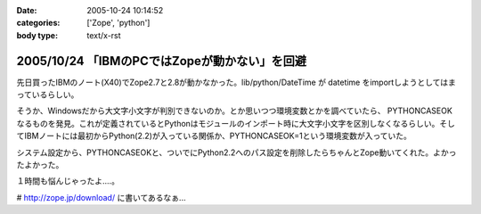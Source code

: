 :date: 2005-10-24 10:14:52
:categories: ['Zope', 'python']
:body type: text/x-rst

==============================================
2005/10/24 「IBMのPCではZopeが動かない」を回避
==============================================

先日買ったIBMのノート(X40)でZope2.7と2.8が動かなかった。lib/python/DateTime が datetime をimportしようとしてはまっているらしい。

そうか、Windowsだから大文字小文字が判別できないのか。とか思いつつ環境変数とかを調べていたら、 PYTHONCASEOK なるものを発見。これが定義されているとPythonはモジュールのインポート時に大文字小文字を区別しなくなるらしい。そしてIBMノートには最初からPython(2.2)が入っている関係か、PYTHONCASEOK=1という環境変数が入っていた。

システム設定から、PYTHONCASEOKと、ついでにPython2.2へのパス設定を削除したらちゃんとZope動いてくれた。よかったよかった。

１時間も悩んじゃったよ‥‥。

# http://zope.jp/download/ に書いてあるなぁ...


.. :extend type: text/plain
.. :extend:


.. :comments:
.. :comment id: 2005-11-28.5242515412
.. :title: Re: 「IBMのPCではZopeが動かない」を回避
.. :author: Terapyon
.. :date: 2005-10-24 16:35:00
.. :email: 
.. :url: 
.. :body:
.. 知人のマシンで、この現象でした。何で「datetime」で引っかかるのだ・・と思っていました。さっそくやってみたいと思います。
.. 
.. 
.. :comments:
.. :comment id: 2005-11-28.5243656551
.. :title: Re: 「IBMのPCではZopeが動かない」を回避
.. :author: 清水川
.. :date: 2005-10-25 10:23:56
.. :email: 
.. :url: 
.. :body:
.. 
.. 
.. 
.. :comments:
.. :comment id: 2005-12-20.0654861680
.. :title: Re:「IBMのPCではZopeが動かない」を回避
.. :author: mashu
.. :date: 2005-12-20 12:24:26
.. :email: mashu9000@gmail.com
.. :url: 
.. :body:
.. ThinkPadなのですが、動きません。runzope.batには以下のように追加しましたが
.. だめです。どうしてなんでしょう？？
.. 
.. C:\Zope-Instance\bin>type runzope.bat
.. @set PYTHON=C:\Program Files\Zope-2.8.4-final\bin\python.exe
.. @set ZOPE_HOME=C:\Program Files\Zope-2.8.4-final
.. @set INSTANCE_HOME=C:\Zope-Instance
.. @set SOFTWARE_HOME=C:\Program Files\Zope-2.8.4-final\lib\python
.. @set CONFIG_FILE=C:\Zope-Instance\etc\zope.conf
.. @set PYTHONPATH=%SOFTWARE_HOME%
.. @set ZOPE_RUN=%SOFTWARE_HOME%\Zope2\Startup\run.py
.. @set PYTHONCASEOK=
.. "%PYTHON%" "%ZOPE_RUN%" -C "%CONFIG_FILE%" %1 %2 %3 %4 %5 %6 %7
.. 
.. C:\Zope-Instance\bin>"C:\Program Files\Zope-2.8.4-final\bin\python.exe" "C:\Prog
.. ram Files\Zope-2.8.4-final\lib\python\Zope2\Startup\run.py" -C "C:\Zope-Instance
.. \etc\zope.conf"
.. Traceback (most recent call last):
..   File "C:\Program Files\Zope-2.8.4-final\lib\python\Zope2\Startup\run.py", line
..  56, in ?
..     run()
..   File "C:\Program Files\Zope-2.8.4-final\lib\python\Zope2\Startup\run.py", line
..  21, in run
..     starter.prepare()
..   File "C:\Program Files\Zope-2.8.4-final\lib\python\Zope2\Startup\__init__.py",
..  line 95, in prepare
..     self.makeLockFile()
..   File "C:\Program Files\Zope-2.8.4-final\lib\python\Zope2\Startup\__init__.py",
..  line 276, in makeLockFile
..     os.unlink(lock_filename)
.. OSError: [Errno 13] Permission denied: 'C:\\Zope-Instance\\var\\Z2.lock'
.. 
.. C:\Zope-Instance\bin>
.. 
.. :comments:
.. :comment id: 2005-12-20.6391672078
.. :title: Re:「IBMのPCではZopeが動かない」を回避
.. :author: 清水川
.. :date: 2005-12-20 12:33:59
.. :email: 
.. :url: 
.. :body:
.. Z2.lockファイルに対するアクセス権が無いみたいですが‥‥。
.. 
.. １，実はもう起動している（インストーラから入れるとWindwosのサービスに登録されるので）
.. ２，C:\Zope-Instance\var に書き込み権限がない（Administratorで作って一般ユーザーで起動しようとしたとか）
.. 
.. 
.. :comments:
.. :comment id: 2005-12-20.4146599012
.. :title: Re:「IBMのPCではZopeが動かない」を回避
.. :author: mashu
.. :date: 2005-12-20 13:53:43
.. :email: 
.. :url: 
.. :body:
.. 一応、administrator権限ユーザーでインストールして、同じユーザーで実行してたんですよ。
.. でも、Z2.lockファイルのアクセス権がありませんでした。
.. python.exeが握ってたので、解除後、コピーしたら、OKでした。
.. お騒がせしました。でもおかしいよ～（　ｐｑ）
.. 
.. :comments:
.. :comment id: 2005-12-20.7349550794
.. :title: Re:「IBMのPCではZopeが動かない」を回避
.. :author: 清水川
.. :date: 2005-12-20 14:15:35
.. :email: 
.. :url: 
.. :body:
.. そうすると、やっぱり１の方じゃないかな？
.. 
.. :comments:
.. :comment id: 2005-12-20.0555275656
.. :title: Re:「IBMのPCではZopeが動かない」を回避
.. :author: mashu
.. :date: 2005-12-20 16:00:57
.. :email: 
.. :url: 
.. :body:
.. そうだったみたいです。
.. 勝手に起動されてたんだ。
.. 
